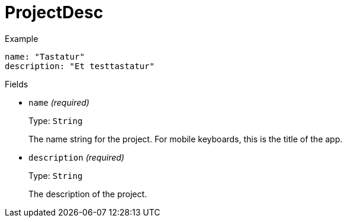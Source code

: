 // Do not edit this file directly!
// It was generated using derive-collect-docs and will be updated automatically.

= ProjectDesc



.Example
[source,yaml]
----
name: "Tastatur"
description: "Et testtastatur"
----

.Fields
* `name` _(required)_
+
Type: `String`
+
The name string for the project. For mobile keyboards, this is the title of the app.
* `description` _(required)_
+
Type: `String`
+
The description of the project.

